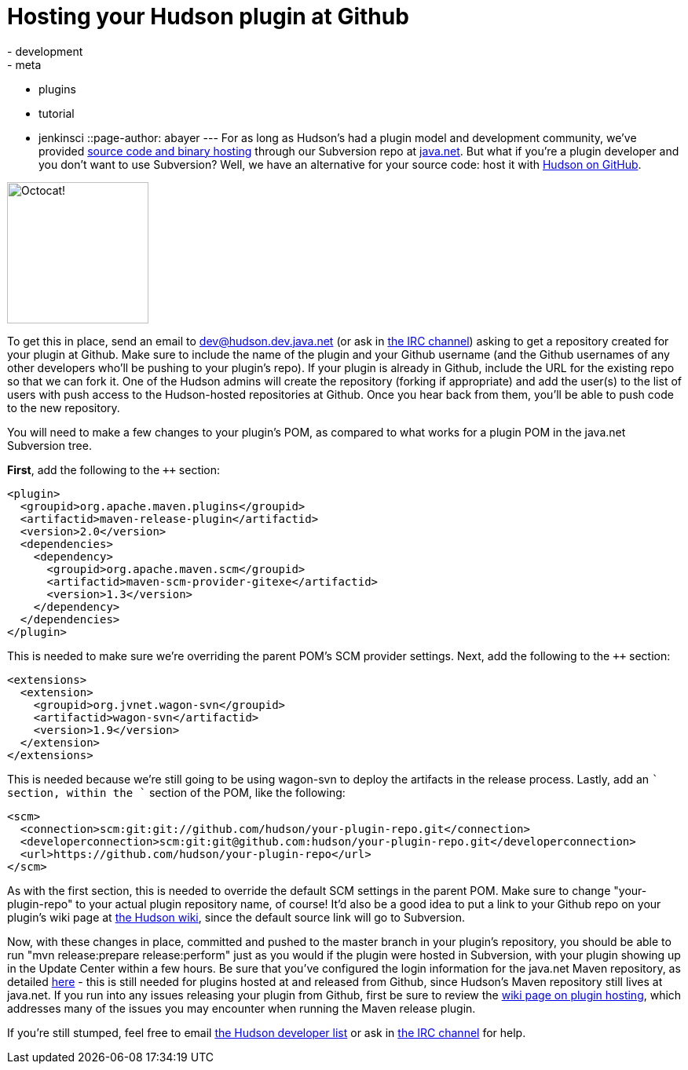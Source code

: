 = Hosting your Hudson plugin at Github
:nodeid: 232
:created: 1280325600
:tags:
  - development
  - meta
  - plugins
  - tutorial
  - jenkinsci
::page-author: abayer
---
For as long as Hudson's had a plugin model and development community, we've provided https://wiki.jenkins.io/display/JENKINS/Hosting+Plugins[source code and binary hosting] through our Subversion repo at https://java.net[java.net]. But what if you're a plugin developer and you don't want to use Subversion? Well, we have an alternative for your source code: host it with https://github.com/hudson[Hudson on GitHub].

image:/sites/default/files/octocat.png[Octocat!,width=180]

To get this in place, send an email to https://wiki.jenkins.io/display/JENKINS/Mailing+List[dev@hudson.dev.java.net] (or ask in https://wiki.jenkins.io/display/JENKINS/IRC+Channel[the IRC channel]) asking to get a repository created for your plugin at Github. Make sure to include the name of the plugin and your Github username (and the Github usernames of any other developers who'll be pushing to your plugin's repo). If your plugin is already in Github, include the URL for the existing repo so that we can fork it. One of the Hudson admins will create the repository (forking if appropriate) and add the user(s) to the list of users with push access to the Hudson-hosted repositories at Github. Once you hear back from them, you'll be able to push code to the new repository.

You will need to make a few changes to your plugin's POM, as compared to what works for a plugin POM in the java.net Subversion tree.

*First*, add the following to the `++` section:

```
<plugin>
  <groupid>org.apache.maven.plugins</groupid>
  <artifactid>maven-release-plugin</artifactid>
  <version>2.0</version>
  <dependencies>
    <dependency>
      <groupid>org.apache.maven.scm</groupid>
      <artifactid>maven-scm-provider-gitexe</artifactid>
      <version>1.3</version>
    </dependency>
  </dependencies>
</plugin>
```

This is needed to make sure we're overriding the parent POM's SCM provider settings. Next, add the following to the `++` section:

```
<extensions>
  <extension>
    <groupid>org.jvnet.wagon-svn</groupid>
    <artifactid>wagon-svn</artifactid>
    <version>1.9</version>
  </extension>
</extensions>
```

This is needed because we're still going to be using wagon-svn to deploy the artifacts in the release process. Lastly, add an `++` section, within the `++` section of the POM, like the following:

```
<scm>
  <connection>scm:git:git://github.com/hudson/your-plugin-repo.git</connection>
  <developerconnection>scm:git:git@github.com:hudson/your-plugin-repo.git</developerconnection>
  <url>https://github.com/hudson/your-plugin-repo</url>
</scm>
```

As with the first section, this is needed to override the default SCM settings in the parent POM. Make sure to change "your-plugin-repo" to your actual plugin repository name, of course! It'd also be a good idea to put a link to your Github repo on your plugin's wiki page at https://wiki.jenkins.io[the Hudson wiki], since the default source link will go to Subversion.

Now, with these changes in place, committed and pushed to the master branch in your plugin's repository, you should be able to run "mvn release:prepare release:perform" just as you would if the plugin were hosted in Subversion, with your plugin showing up in the Update Center within a few hours. Be sure that you've configured the login information for the java.net Maven repository, as detailed https://javanettasks.dev.java.net/nonav/maven/config.html[here] - this is still needed for plugins hosted at and released from Github, since Hudson's Maven repository still lives at java.net. If you run into any issues releasing your plugin from Github, first be sure to review the https://wiki.jenkins.io/display/JENKINS/Hosting+Plugins[wiki page on plugin hosting], which addresses many of the issues you may encounter when running the Maven release plugin.


If you're still stumped, feel free to email https://wiki.jenkins.io/display/JENKINS/Mailing+List[the Hudson developer list] or ask in https://wiki.jenkins.io/display/JENKINS/IRC+Channel[the IRC channel] for help.


